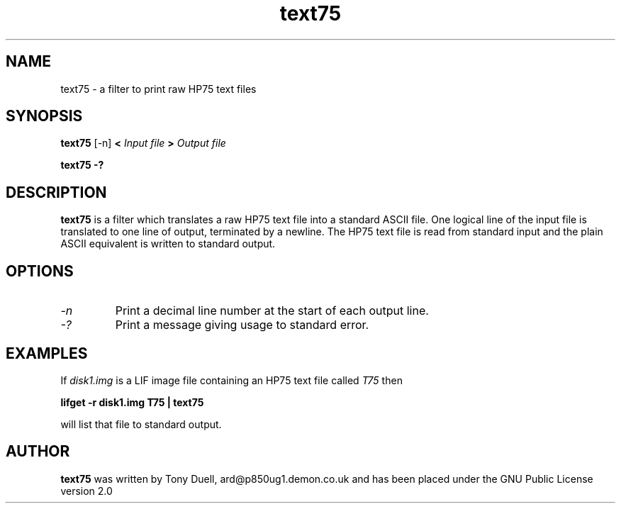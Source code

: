 .TH text75 1 14-April-2018 "LIF Utilities" "LIF Utilities"
.SH NAME 
text75 \- a filter to print raw HP75 text files
.SH SYNOPSIS
.B text75
[\-n]
.B <
.I Input file
.B >
.I Output file
.PP
.B text75 \-?
.SH DESCRIPTION
.B text75
is a filter which translates a raw HP75 text file into a standard ASCII file.
One logical line of the input file is translated to one line of output,
terminated by a newline.  The HP75 text file is read from standard input
and the plain ASCII equivalent is written to standard output.
.SH OPTIONS
.TP
.I \-n 
Print a decimal line number at the start of each output line.
.TP
.I \-?
Print a message giving usage to standard error.
.SH EXAMPLES
If
.I disk1.img
is a LIF image file containing an HP75 text file called 
.I T75
then
.PP
.B lifget \-r disk1.img T75 | text75
.PP 
will list that file to standard output.
.SH AUTHOR
.B text75
was written by Tony Duell, ard@p850ug1.demon.co.uk and has been placed 
under the GNU Public License version 2.0

